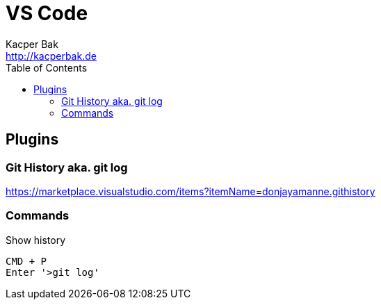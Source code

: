 = VS Code
Kacper Bak <http://kacperbak.de>
:toc:

:author: Kacper Bak
:homepage: http://kacperbak.de
:docinfo1: docinfo-footer.html

toc::[]

== Plugins

=== Git History aka. git log
https://marketplace.visualstudio.com/items?itemName=donjayamanne.githistory

=== Commands
.Show history
....
CMD + P
Enter '>git log'
....
